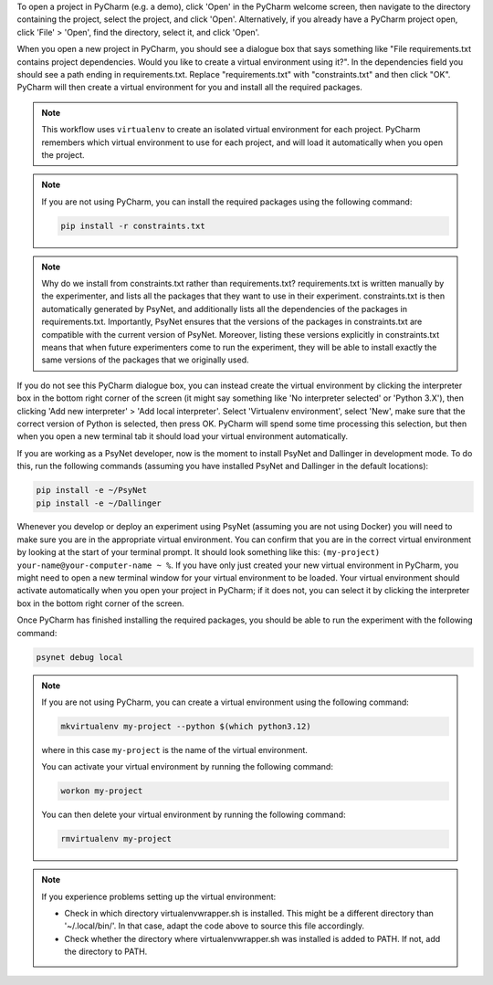 To open a project in PyCharm (e.g. a demo), click 'Open' in the PyCharm welcome screen,
then navigate to the directory containing the project, select the project, and click 'Open'.
Alternatively, if you already have a PyCharm project open, click 'File' > 'Open', find the directory,
select it, and click 'Open'.

When you open a new project in PyCharm, you should see a dialogue box that says something like
"File requirements.txt contains project dependencies. Would you like to create a virtual environment using it?".
In the dependencies field you should see a path ending in requirements.txt. Replace "requirements.txt"
with "constraints.txt" and then click "OK". PyCharm will then create a virtual environment for you
and install all the required packages.

.. note::

    This workflow uses ``virtualenv`` to create an isolated virtual environment for each project.
    PyCharm remembers which virtual environment to use for each project, and will load it automatically
    when you open the project.

.. note::

    If you are not using PyCharm, you can install the required packages using the following command:

    .. code-block:: bash

       pip install -r constraints.txt


.. note::

    Why do we install from constraints.txt rather than requirements.txt?
    requirements.txt is written manually by the experimenter, and lists all the packages
    that they want to use in their experiment.
    constraints.txt is then automatically generated by PsyNet, and additionally lists
    all the dependencies of the packages in requirements.txt.
    Importantly, PsyNet ensures that the versions of the packages in constraints.txt
    are compatible with the current version of PsyNet.
    Moreover, listing these versions explicitly in constraints.txt means that when future experimenters
    come to run the experiment, they will be able to install exactly the same versions of the packages
    that we originally used.

If you do not see this PyCharm dialogue box, you can instead create the virtual environment by
clicking the interpreter box in the bottom right corner of the screen (it might say something like
'No interpreter selected' or 'Python 3.X'), then clicking 'Add new interpreter' > 'Add local interpreter'.
Select 'Virtualenv environment', select 'New', make sure that the correct version of Python is selected,
then press OK. PyCharm will spend some time processing this selection, but then when you open a new terminal tab it should load
your virtual environment automatically.

If you are working as a PsyNet developer, now is the moment to install PsyNet and Dallinger in development mode.
To do this, run the following commands (assuming you have installed PsyNet and Dallinger in the default locations):

.. code-block:: bash

   pip install -e ~/PsyNet
   pip install -e ~/Dallinger

Whenever you develop or deploy an experiment using PsyNet (assuming you are not using Docker) you will need to
make sure you are in the appropriate virtual environment.
You can confirm that you are in the correct virtual environment by looking at the start of your terminal prompt.
It should look something like this: ``(my-project) your-name@your-computer-name ~ %``.
If you have only just created your new virtual environment in PyCharm, you might need to open
a new terminal window for your virtual environment to be loaded.
Your virtual environment should activate automatically when you open your project in PyCharm;
if it does not, you can select it by clicking the interpreter box in the bottom right corner of the screen.

Once PyCharm has finished installing the required packages, you should be able to run the experiment
with the following command:

.. code-block:: bash

   psynet debug local


.. note::

    If you are not using PyCharm, you can create a virtual environment using the following command:

    .. code-block:: bash

       mkvirtualenv my-project --python $(which python3.12)

    where in this case ``my-project`` is the name of the virtual environment.

    You can activate your virtual environment by running the following command:

    .. code-block:: bash

       workon my-project

    You can then delete your virtual environment by running the following command:

    .. code-block:: bash

       rmvirtualenv my-project


.. note::

    If you experience problems setting up the virtual environment:

    - Check in which directory virtualenvwrapper.sh is installed. This might be a different directory
      than '~/.local/bin/'. In that case, adapt the code above to source this file accordingly.
    - Check whether the directory where virtualenvwrapper.sh was installed is added to PATH.
      If not, add the directory to PATH.
